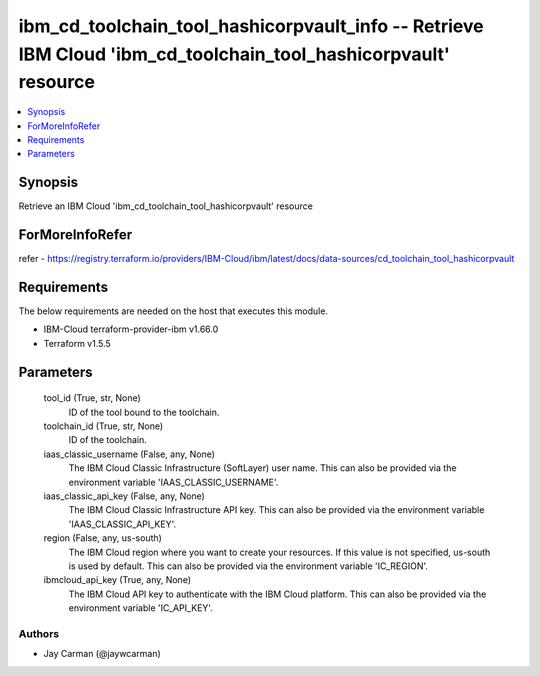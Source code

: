 
ibm_cd_toolchain_tool_hashicorpvault_info -- Retrieve IBM Cloud 'ibm_cd_toolchain_tool_hashicorpvault' resource
===============================================================================================================

.. contents::
   :local:
   :depth: 1


Synopsis
--------

Retrieve an IBM Cloud 'ibm_cd_toolchain_tool_hashicorpvault' resource


ForMoreInfoRefer
----------------
refer - https://registry.terraform.io/providers/IBM-Cloud/ibm/latest/docs/data-sources/cd_toolchain_tool_hashicorpvault

Requirements
------------
The below requirements are needed on the host that executes this module.

- IBM-Cloud terraform-provider-ibm v1.66.0
- Terraform v1.5.5



Parameters
----------

  tool_id (True, str, None)
    ID of the tool bound to the toolchain.


  toolchain_id (True, str, None)
    ID of the toolchain.


  iaas_classic_username (False, any, None)
    The IBM Cloud Classic Infrastructure (SoftLayer) user name. This can also be provided via the environment variable 'IAAS_CLASSIC_USERNAME'.


  iaas_classic_api_key (False, any, None)
    The IBM Cloud Classic Infrastructure API key. This can also be provided via the environment variable 'IAAS_CLASSIC_API_KEY'.


  region (False, any, us-south)
    The IBM Cloud region where you want to create your resources. If this value is not specified, us-south is used by default. This can also be provided via the environment variable 'IC_REGION'.


  ibmcloud_api_key (True, any, None)
    The IBM Cloud API key to authenticate with the IBM Cloud platform. This can also be provided via the environment variable 'IC_API_KEY'.













Authors
~~~~~~~

- Jay Carman (@jaywcarman)

